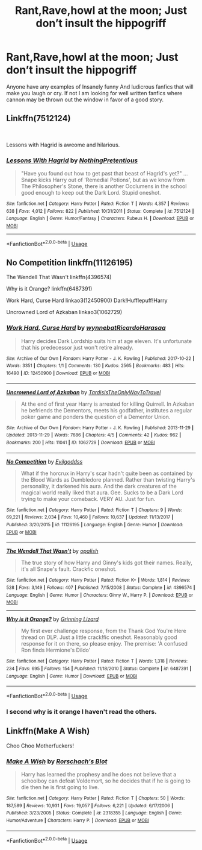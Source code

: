 #+TITLE: Rant,Rave,howl at the moon; Just don’t insult the hippogriff

* Rant,Rave,howl at the moon; Just don’t insult the hippogriff
:PROPERTIES:
:Author: pygmypuffonacid
:Score: 9
:DateUnix: 1560685885.0
:DateShort: 2019-Jun-16
:END:
Anyone have any examples of Insanely funny And ludicrous fanfics that will make you laugh or cry. If not I am looking for well written fanfics where cannon may be thrown out the window in favor of a good story.


** Linkffn(7512124)

​

Lessons with Hagrid is aweome and hilarious.
:PROPERTIES:
:Author: RayvenQ
:Score: 5
:DateUnix: 1560692489.0
:DateShort: 2019-Jun-16
:END:

*** [[https://www.fanfiction.net/s/7512124/1/][*/Lessons With Hagrid/*]] by [[https://www.fanfiction.net/u/2713680/NothingPretentious][/NothingPretentious/]]

#+begin_quote
  "Have you found out how to get past that beast of Hagrid's yet?" ...Snape kicks Harry out of 'Remedial Potions', but as we know from The Philosopher's Stone, there is another Occlumens in the school good enough to keep out the Dark Lord. Stupid oneshot.
#+end_quote

^{/Site/:} ^{fanfiction.net} ^{*|*} ^{/Category/:} ^{Harry} ^{Potter} ^{*|*} ^{/Rated/:} ^{Fiction} ^{T} ^{*|*} ^{/Words/:} ^{4,357} ^{*|*} ^{/Reviews/:} ^{638} ^{*|*} ^{/Favs/:} ^{4,012} ^{*|*} ^{/Follows/:} ^{822} ^{*|*} ^{/Published/:} ^{10/31/2011} ^{*|*} ^{/Status/:} ^{Complete} ^{*|*} ^{/id/:} ^{7512124} ^{*|*} ^{/Language/:} ^{English} ^{*|*} ^{/Genre/:} ^{Humor/Fantasy} ^{*|*} ^{/Characters/:} ^{Rubeus} ^{H.} ^{*|*} ^{/Download/:} ^{[[http://www.ff2ebook.com/old/ffn-bot/index.php?id=7512124&source=ff&filetype=epub][EPUB]]} ^{or} ^{[[http://www.ff2ebook.com/old/ffn-bot/index.php?id=7512124&source=ff&filetype=mobi][MOBI]]}

--------------

*FanfictionBot*^{2.0.0-beta} | [[https://github.com/tusing/reddit-ffn-bot/wiki/Usage][Usage]]
:PROPERTIES:
:Author: FanfictionBot
:Score: 1
:DateUnix: 1560692504.0
:DateShort: 2019-Jun-16
:END:


** No Competition linkffn(11126195)

The Wendell That Wasn't linkffn(4396574)

Why is it Orange? linkffn(6487391)

Work Hard, Curse Hard linkao3(12450900) Dark!Hufflepuff!Harry

Uncrowned Lord of Azkaban linkao3(1062729)
:PROPERTIES:
:Author: neymovirne
:Score: 2
:DateUnix: 1560700683.0
:DateShort: 2019-Jun-16
:END:

*** [[https://archiveofourown.org/works/12450900][*/Work Hard, Curse Hard/*]] by [[https://www.archiveofourown.org/users/wynnebat/pseuds/wynnebat/users/RicardoHarasaa/pseuds/RicardoHarasaa][/wynnebatRicardoHarasaa/]]

#+begin_quote
  Harry decides Dark Lordship suits him at age eleven. It's unfortunate that his predecessor just won't retire already.
#+end_quote

^{/Site/:} ^{Archive} ^{of} ^{Our} ^{Own} ^{*|*} ^{/Fandom/:} ^{Harry} ^{Potter} ^{-} ^{J.} ^{K.} ^{Rowling} ^{*|*} ^{/Published/:} ^{2017-10-22} ^{*|*} ^{/Words/:} ^{3351} ^{*|*} ^{/Chapters/:} ^{1/1} ^{*|*} ^{/Comments/:} ^{130} ^{*|*} ^{/Kudos/:} ^{2565} ^{*|*} ^{/Bookmarks/:} ^{483} ^{*|*} ^{/Hits/:} ^{16490} ^{*|*} ^{/ID/:} ^{12450900} ^{*|*} ^{/Download/:} ^{[[https://archiveofourown.org/downloads/12450900/Work%20Hard%20Curse%20Hard.epub?updated_at=1530988454][EPUB]]} ^{or} ^{[[https://archiveofourown.org/downloads/12450900/Work%20Hard%20Curse%20Hard.mobi?updated_at=1530988454][MOBI]]}

--------------

[[https://archiveofourown.org/works/1062729][*/Uncrowned Lord of Azkaban/*]] by [[https://www.archiveofourown.org/users/TardisIsTheOnlyWayToTravel/pseuds/TardisIsTheOnlyWayToTravel][/TardisIsTheOnlyWayToTravel/]]

#+begin_quote
  At the end of first year Harry is arrested for killing Quirrell. In Azkaban he befriends the Dementors, meets his godfather, institutes a regular poker game and ponders the question of a Dementor Union.
#+end_quote

^{/Site/:} ^{Archive} ^{of} ^{Our} ^{Own} ^{*|*} ^{/Fandom/:} ^{Harry} ^{Potter} ^{-} ^{J.} ^{K.} ^{Rowling} ^{*|*} ^{/Published/:} ^{2013-11-29} ^{*|*} ^{/Updated/:} ^{2013-11-29} ^{*|*} ^{/Words/:} ^{7686} ^{*|*} ^{/Chapters/:} ^{4/5} ^{*|*} ^{/Comments/:} ^{42} ^{*|*} ^{/Kudos/:} ^{962} ^{*|*} ^{/Bookmarks/:} ^{200} ^{*|*} ^{/Hits/:} ^{11041} ^{*|*} ^{/ID/:} ^{1062729} ^{*|*} ^{/Download/:} ^{[[https://archiveofourown.org/downloads/1062729/Uncrowned%20Lord%20of.epub?updated_at=1387609078][EPUB]]} ^{or} ^{[[https://archiveofourown.org/downloads/1062729/Uncrowned%20Lord%20of.mobi?updated_at=1387609078][MOBI]]}

--------------

[[https://www.fanfiction.net/s/11126195/1/][*/No Competition/*]] by [[https://www.fanfiction.net/u/377878/Evilgoddss][/Evilgoddss/]]

#+begin_quote
  What if the horcrux in Harry's scar hadn't quite been as contained by the Blood Wards as Dumbledore planned. Rather than twisting Harry's personality, it darkened his aura. And the dark creatures of the magical world really liked that aura. Gee. Sucks to be a Dark Lord trying to make your comeback. VERY AU. Just for fun.
#+end_quote

^{/Site/:} ^{fanfiction.net} ^{*|*} ^{/Category/:} ^{Harry} ^{Potter} ^{*|*} ^{/Rated/:} ^{Fiction} ^{T} ^{*|*} ^{/Chapters/:} ^{9} ^{*|*} ^{/Words/:} ^{69,221} ^{*|*} ^{/Reviews/:} ^{2,034} ^{*|*} ^{/Favs/:} ^{10,460} ^{*|*} ^{/Follows/:} ^{10,637} ^{*|*} ^{/Updated/:} ^{11/13/2017} ^{*|*} ^{/Published/:} ^{3/20/2015} ^{*|*} ^{/id/:} ^{11126195} ^{*|*} ^{/Language/:} ^{English} ^{*|*} ^{/Genre/:} ^{Humor} ^{*|*} ^{/Download/:} ^{[[http://www.ff2ebook.com/old/ffn-bot/index.php?id=11126195&source=ff&filetype=epub][EPUB]]} ^{or} ^{[[http://www.ff2ebook.com/old/ffn-bot/index.php?id=11126195&source=ff&filetype=mobi][MOBI]]}

--------------

[[https://www.fanfiction.net/s/4396574/1/][*/The Wendell That Wasn't/*]] by [[https://www.fanfiction.net/u/188153/opalish][/opalish/]]

#+begin_quote
  The true story of how Harry and Ginny's kids got their names. Really, it's all Snape's fault. Crackfic oneshot.
#+end_quote

^{/Site/:} ^{fanfiction.net} ^{*|*} ^{/Category/:} ^{Harry} ^{Potter} ^{*|*} ^{/Rated/:} ^{Fiction} ^{K+} ^{*|*} ^{/Words/:} ^{1,814} ^{*|*} ^{/Reviews/:} ^{528} ^{*|*} ^{/Favs/:} ^{3,149} ^{*|*} ^{/Follows/:} ^{407} ^{*|*} ^{/Published/:} ^{7/15/2008} ^{*|*} ^{/Status/:} ^{Complete} ^{*|*} ^{/id/:} ^{4396574} ^{*|*} ^{/Language/:} ^{English} ^{*|*} ^{/Genre/:} ^{Humor} ^{*|*} ^{/Characters/:} ^{Ginny} ^{W.,} ^{Harry} ^{P.} ^{*|*} ^{/Download/:} ^{[[http://www.ff2ebook.com/old/ffn-bot/index.php?id=4396574&source=ff&filetype=epub][EPUB]]} ^{or} ^{[[http://www.ff2ebook.com/old/ffn-bot/index.php?id=4396574&source=ff&filetype=mobi][MOBI]]}

--------------

[[https://www.fanfiction.net/s/6487391/1/][*/Why is it Orange?/*]] by [[https://www.fanfiction.net/u/1123326/Grinning-Lizard][/Grinning Lizard/]]

#+begin_quote
  My first ever challenge response, from the Thank God You're Here thread on DLP. Just a little crack!fic oneshot. Reasonably good response for it on there, so please enjoy. The premise: 'A confused Ron finds Hermione's Dildo'
#+end_quote

^{/Site/:} ^{fanfiction.net} ^{*|*} ^{/Category/:} ^{Harry} ^{Potter} ^{*|*} ^{/Rated/:} ^{Fiction} ^{T} ^{*|*} ^{/Words/:} ^{1,318} ^{*|*} ^{/Reviews/:} ^{234} ^{*|*} ^{/Favs/:} ^{695} ^{*|*} ^{/Follows/:} ^{154} ^{*|*} ^{/Published/:} ^{11/18/2010} ^{*|*} ^{/Status/:} ^{Complete} ^{*|*} ^{/id/:} ^{6487391} ^{*|*} ^{/Language/:} ^{English} ^{*|*} ^{/Genre/:} ^{Humor} ^{*|*} ^{/Download/:} ^{[[http://www.ff2ebook.com/old/ffn-bot/index.php?id=6487391&source=ff&filetype=epub][EPUB]]} ^{or} ^{[[http://www.ff2ebook.com/old/ffn-bot/index.php?id=6487391&source=ff&filetype=mobi][MOBI]]}

--------------

*FanfictionBot*^{2.0.0-beta} | [[https://github.com/tusing/reddit-ffn-bot/wiki/Usage][Usage]]
:PROPERTIES:
:Author: FanfictionBot
:Score: 2
:DateUnix: 1560700713.0
:DateShort: 2019-Jun-16
:END:


*** I second why is it orange I haven't read the others.
:PROPERTIES:
:Author: GravityMyGuy
:Score: 1
:DateUnix: 1560713190.0
:DateShort: 2019-Jun-16
:END:


** Linkffn(Make A Wish)

Choo Choo Motherfuckers!
:PROPERTIES:
:Author: 15_Redstones
:Score: 1
:DateUnix: 1560757632.0
:DateShort: 2019-Jun-17
:END:

*** [[https://www.fanfiction.net/s/2318355/1/][*/Make A Wish/*]] by [[https://www.fanfiction.net/u/686093/Rorschach-s-Blot][/Rorschach's Blot/]]

#+begin_quote
  Harry has learned the prophesy and he does not believe that a schoolboy can defeat Voldemort, so he decides that if he is going to die then he is first going to live.
#+end_quote

^{/Site/:} ^{fanfiction.net} ^{*|*} ^{/Category/:} ^{Harry} ^{Potter} ^{*|*} ^{/Rated/:} ^{Fiction} ^{T} ^{*|*} ^{/Chapters/:} ^{50} ^{*|*} ^{/Words/:} ^{187,589} ^{*|*} ^{/Reviews/:} ^{10,931} ^{*|*} ^{/Favs/:} ^{19,057} ^{*|*} ^{/Follows/:} ^{6,221} ^{*|*} ^{/Updated/:} ^{6/17/2006} ^{*|*} ^{/Published/:} ^{3/23/2005} ^{*|*} ^{/Status/:} ^{Complete} ^{*|*} ^{/id/:} ^{2318355} ^{*|*} ^{/Language/:} ^{English} ^{*|*} ^{/Genre/:} ^{Humor/Adventure} ^{*|*} ^{/Characters/:} ^{Harry} ^{P.} ^{*|*} ^{/Download/:} ^{[[http://www.ff2ebook.com/old/ffn-bot/index.php?id=2318355&source=ff&filetype=epub][EPUB]]} ^{or} ^{[[http://www.ff2ebook.com/old/ffn-bot/index.php?id=2318355&source=ff&filetype=mobi][MOBI]]}

--------------

*FanfictionBot*^{2.0.0-beta} | [[https://github.com/tusing/reddit-ffn-bot/wiki/Usage][Usage]]
:PROPERTIES:
:Author: FanfictionBot
:Score: 1
:DateUnix: 1560757649.0
:DateShort: 2019-Jun-17
:END:
